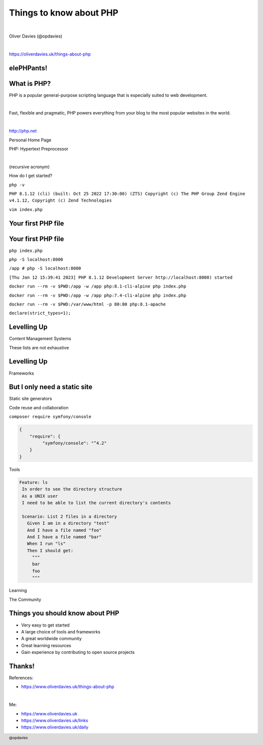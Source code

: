.. footer:: @opdavies

Things to know about PHP
########################

|

.. class:: titleslideinfo text-white

Oliver Davies (@opdavies)

|

.. class:: centred

https://oliverdavies.uk/things-about-php

.. raw:: pdf

   TextAnnotation "Contains some code but isn't a walkthrough of the PHP manual."
   TextAnnotation ""
   TextAnnotation "For new PHPers this should give you an introduction to PHP and its tooling and community."

.. raw:: pdf

   PageBreak imagePage

.. image:: images/php-logo.png
   :width: 15cm

.. raw:: pdf

   TextAnnotation "Working with PHP and Drupal since 2007 as a hobbyist and Freelancer, full-time since 2010."
   TextAnnotation ""
   TextAnnotation "Currently working as a Lead Developer at Transport for Wales."

.. Change to a standard page.
.. raw:: pdf

   PageBreak standardPage

elePHPants!
===========

.. image:: images/elephpants.jpg
   :width: 22cm

What is PHP?
============

PHP is a popular general-purpose scripting language that is especially suited to web development.

|

Fast, flexible and pragmatic, PHP powers everything from your blog to the most popular websites in the world.

|

http://php.net

.. raw:: pdf

    TextAnnotation "First released in 2005, most recent release (8.1.3) on 17th February 2022."

.. Change to a title page.
.. raw:: pdf

   PageBreak titlePage

.. class:: centredTitle

Personal Home Page

.. raw:: pdf

    PageBreak

.. class:: centredTitle

PHP: Hypertext Preprocessor

|

.. class:: centred

(recursive acronym)

.. raw:: pdf

   PageBreak imagePage

.. image:: images/php-versions.png
   :width: 24cm

.. raw:: pdf

   TextAnnotation "These are the currently supported PHP versions."

.. image:: images/server-side-languages.png
   :width: 22cm

.. raw:: pdf

   TextAnnotation "A lot of projects use PHP!"

   PageBreak

.. image:: images/content-management-systems.png
   :width: 22cm

.. raw:: pdf

   PageBreak titlePage

.. class:: centredTitle

How do I get started?

.. raw:: pdf

    PageBreak titlePage

.. raw:: pdf

    PageBreak

.. class:: centredTitle

``php -v``

.. raw:: pdf

   TextAnnotation "How do I know if I have PHP installed and what version?"

.. raw:: pdf

    PageBreak

``PHP 8.1.12 (cli) (built: Oct 25 2022 17:30:00) (ZTS)
Copyright (c) The PHP Group
Zend Engine v4.1.12, Copyright (c) Zend Technologies``

.. raw:: pdf

    PageBreak

.. class:: centredTitle

``vim index.php``

.. raw:: pdf

   TextAnnotation "Create a new file called 'index.php' in the text editor of your choice."

.. raw:: pdf

    PageBreak standardPage

Your first PHP file
===================

.. code-block:: php
   :linenos:

   <?php

   // index.php

.. raw:: pdf

   TextAnnotation "Add an opening tag (closing tag is optional, and in some cases should not be used)."
   
Your first PHP file
===================

.. code-block:: php
   :linenos:

   <?php

   // index.php

   echo 'Hello PHP Stoke';

.. raw:: pdf

    PageBreak titlePage

.. class:: centredTitle

``php index.php``

.. raw:: pdf

   TextAnnotation "Run a CLI script."

.. raw:: pdf

    PageBreak

.. class:: centredTitle

``php -S localhost:8000``

.. raw:: pdf

    PageBreak titlePage

``/app # php -S localhost:8000``

``[Thu Jan 12 15:39:41 2023] PHP 8.1.12 Development Server
http://localhost:8000) started``

.. raw:: pdf

   TextAnnotation "PHP's local development web server. Fine for simple scripts or apps."

   PageBreak imagePage

.. image:: images/hello-world.png
   :width: 22cm

.. raw:: pdf

    PageBreak titlePage

.. class:: centredTitle

``docker run --rm
-v $PWD:/app
-w /app
php:8.1-cli-alpine
php index.php``

.. raw:: pdf

   TextAnnotation "If you don't like installing things locally, you can use the official Docker images."
   TextAnnotation ""
   TextAnnotation "Not a Docker talk..."

.. raw:: pdf

    PageBreak

.. class:: centredTitle

``docker run --rm
-v $PWD:/app
-w /app
php:7.4-cli-alpine
php index.php``

.. raw:: pdf

    TextAnnotation "7.4 instead of 8.1"

.. raw:: pdf

    PageBreak

.. class:: centredTitle

``docker run --rm
-v $PWD:/var/www/html
-p 80:80
php:8.1-apache``

.. raw:: pdf

    TextAnnotation "Apache rather than CLI"

.. raw:: pdf

    PageBreak standardPage

.. code-block:: php
   :linenos:

   <?php

    // index.php

    function say()
    {
        echo 'Hello!';
    }

.. raw:: pdf

   TextAnnotation "Global function."
   TextAnnotation ""
   TextAnnotation "Simplest possible PHP script."

.. raw:: pdf

    PageBreak

.. code-block:: php
   :linenos:

   <?php

    // index.php

    function say($value)
    {
        echo $value;
    }


.. raw:: pdf

   TextAnnotation "Variable interpolation."
   TextAnnotation ""
   TextAnnotation "Variable could be any number of things."

.. raw:: pdf

   PageBreak

.. code-block:: php
   :linenos:

   <?php

    // index.php

    function say(string $value): void
    {
        echo $value;
    }

.. raw:: pdf

   TextAnnotation "In PHP 7, we can declare type hints on scalar values (e.g. string). Arrays and classes were possible in previous versions."
   TextAnnotation ""
   TextAnnotation "We can also declare a return type. In this case, there is nothing returned, so the return type is `void`."
   TextAnnotation ""
   TextAnnotation "Some Developers and teams prefer the minimal approach, some prefer the stricter approach."

.. raw:: pdf

   PageBreak

.. code-block:: php
   :linenos:

   <?php

    // index.php

    function say(string $value): string
    {
        return $value;
    }

.. raw:: pdf

   TextAnnotation "Return a string rather than echoing a string."

.. raw:: pdf

   PageBreak titlePage

.. class:: centredTitle

``declare(strict_types=1);``

.. raw:: pdf

   TextAnnotation "Enables strict typing."
   TextAnnotation ""
   TextAnnotation "If you like types..."
   TextAnnotation ""
   TextAnnotation "Depends on your preference."

.. raw:: pdf

   PageBreak standardPage

.. code-block:: php
    :linenos:

    <?php

    // src/Person.php

    class Person
    {
        public function say(string $value): void
        {
            echo $value;
        }
    }

.. raw:: pdf

   TextAnnotation "Object orientated code."
   TextAnnotation ""
   TextAnnotation "Move it into a class called `Person`. Function now becomes a method, though behaves in exactly the same way."

.. raw:: pdf

   PageBreak

.. code-block:: php
   :linenos:

   <?php

   // Version 1.
   say();

.. raw:: pdf

   TextAnnotation "This is how to call a global function."

.. raw:: pdf

   PageBreak

.. code-block:: php
   :linenos:

   <?php

   // Version 1.
   say();

   // Version 2.
   say('something');

.. raw:: pdf

   TextAnnotation "Still calling a global function with and without arguments."
   TextAnnotation ""
   TextAnnotation "First version with no arguments."
   TextAnnotation ""
   TextAnnotation "Second version providing the text as an argument."
   PageBreak

.. code-block:: php
   :linenos:

   <?php

   // Version 1.
   say();

   // Version 2.
   say('something');

   // Version 3.
   $person = new Person();
   $person->say('something');

.. raw:: pdf

   TextAnnotation "Third version using the Person class."
   PageBreak titlePage

Levelling Up
============

Content Management Systems

.. raw:: pdf

   TextAnnotation "Move from simple pages or CLI apps, need to level up"

.. raw:: pdf

   PageBreak titlePage

.. class:: centredtitle

These lists are not exhaustive

.. raw:: pdf

   TextAnnotation "Other CMSes, frameworks and tools are available. These are the ones that came to mind for me."

.. raw:: pdf

   PageBreak imagePage

.. image:: images/drupal-website.png
   :width: 24cm

.. image:: images/wordpress-website.png
   :width: 24cm

.. image:: images/joomla-website.png
   :width: 24cm

.. raw:: pdf

   TextAnnotation "The big three PHP frameworks."

.. image:: images/typo3-website.png
   :width: 24cm

.. raw:: pdf

   PageBreak titlePage

Levelling Up
============

Frameworks

.. raw:: pdf

   PageBreak imagePage

.. image:: images/symfony-website.png
   :width: 22cm

.. raw:: pdf

    PageBreak

.. image:: images/laravel-website.png
   :width: 22cm

.. raw:: pdf

    PageBreak

.. image:: images/laminas-website.png
   :width: 22cm

.. raw:: pdf

   PageBreak titlePage

But I only need a static site
=============================

Static site generators

.. raw:: pdf

   TextAnnotation "My personal website falls into this category."
   TextAnnotation ""
   TextAnnotation "Write HTML or markdown."
   TextAnnotation ""
   TextAnnotation "Use a familiar templating engine like Twig or Laravel's Blade."

.. raw:: pdf

   PageBreak imagePage

.. image:: images/sculpin-website.png
   :width: 22cm

.. raw:: pdf

   PageBreak

.. image:: images/jigsaw-website.png
   :width: 22cm

.. raw:: pdf

   PageBreak titlePage

.. class:: centredTitle

Code reuse and collaboration

.. raw:: pdf

   PageBreak imagePage

.. image:: images/projects-using-symfony.png
   :width: 22cm

.. image:: images/composer-logo.png
   :height: 10cm

.. image:: images/packagist-website.png
   :width: 22cm

.. image:: images/packagist-symfony-console.png
   :width: 22cm

.. raw:: pdf

   PageBreak titlePage

.. class:: centredtitle

``composer require
symfony/console``

.. raw:: pdf

   PageBreak standardPage

.. code-block:: json

   {
       "require": {
            "symfony/console": "^4.2"
       }
   }

.. raw:: pdf

   PageBreak

.. code-block:: php
   :linenos:

   <?php

   require 'vendor/autoload.php';

.. raw:: pdf

   PageBreak

.. code-block:: php
   :linenos:

   <?php

   require 'vendor/autoload.php';

   $app = new \Symfony\Component\Console\Application();
   $app->run();

.. raw:: pdf

   PageBreak

.. code-block:: php
   :linenos:

   <?php

   require 'vendor/autoload.php';

   use Symfony\Component\Console\Application;

   $app = new Application();
   $app->run();

.. raw:: pdf

   PageBreak imagePage

.. image:: images/symfony-components.png
    :width: 22cm

.. image:: images/php-fig-website.png
    :width: 22cm

.. image:: images/php-foundation-website.png
    :width: 22cm

.. raw:: pdf

   TextAnnotation " The PHP Foundation is a collective established with the non-profit mission to support, advance, and develop the PHP language. We are a community of PHP veterans, community leaders, and technology companies that rely on PHP as a critical digital infrastructure. We collaborate to ensure PHP language long-term success and maintenance."

.. raw:: pdf

   PageBreak titlePage

.. class:: centredTitle

Tools

.. raw:: pdf

   PageBreak imagePage

.. image:: images/composer-logo.png
   :height: 10cm

.. image:: images/xdebug-website.png
   :width: 22cm

.. raw:: pdf

    TextAnnotation "Xdebug is a PHP extension that provides debugging and profiling capabilities."

.. raw:: pdf

   PageBreak

.. image:: images/xdebug-example.png
   :width: 22cm

.. raw:: pdf

   TextAnnotation "Add a breakpoint, halts execution"
   TextAnnotation ""
   TextAnnotation "Shows a stack trace and variables within scope"

.. image:: images/phpunit-website.png
   :width: 22cm

.. image:: images/pest-website.png
   :width: 22cm

.. raw:: pdf

   PageBreak standardPage

.. code-block:: php
   :linenos:

    <?php

    // PHPUnit.

    use App\Email;

    final class EmailTest extends TestCase
    {
        public function testCanBeCreatedFromValidEmailAddress(): void
        {
            $this->assertInstanceOf(
                Email::class,
                Email::fromString('user@example.com')
            );
        }
    }

.. code-block:: php
   :linenos:

    <?php

    // Pest.

    use App\Email;

    it('can be created from a valid email address', function () {
        expect(Email::fromString('user@example.com'))
            ->toBeInstanceOf(Email::class);
    });

.. raw:: pdf

   PageBreak imagePage

.. image:: images/behat-website.png
   :width: 23cm

.. raw:: pdf

   TextAnnotation "Behavior Driven Development (BDD), business-focussed, user story style"

.. raw:: pdf

   PageBreak standardPage

.. code-block:: gherkin

     Feature: ls
      In order to see the directory structure
      As a UNIX user
      I need to be able to list the current directory's contents

      Scenario: List 2 files in a directory
        Given I am in a directory "test"
        And I have a file named "foo"
        And I have a file named "bar"
        When I run "ls"
        Then I should get:
          """
          bar
          foo
          """

.. raw:: pdf

   PageBreak imagePage

.. image:: images/phpstan-website.png
   :width: 24cm

.. raw:: pdf

   PageBreak titlePage

.. class:: centredTitle

Learning

.. raw:: pdf

   PageBreak imagePage

.. image:: images/drupalise-me-website.png
   :width: 22cm

.. image:: images/symfonycasts-website.png
   :width: 22cm

.. image:: images/laracasts-website.png
   :width: 22cm

.. image:: images/codecourse-website.png
   :width: 22cm

.. image:: images/zend-certification-website.png
   :width: 22cm

.. raw:: pdf

   TextAnnotation "This leads to achieving certifications which help with personal development and career progression."
   TextAnnotation ""
   TextAnnotation "Zend offer certification on the PHP language and formerly on Zend framework (now Laminas)."

.. image:: images/acquia-certification-website.png
   :width: 22cm

.. image:: images/symfony-certification-website.png
   :width: 22cm

.. raw:: pdf

   TextAnnotation "Symfony and Twig"

.. raw:: pdf

   PageBreak titlePage

.. class:: centredTitle

The Community

.. raw:: pdf

   PageBreak imagePage

.. image:: images/php-south-west-website.png
   :width: 24cm

.. image:: images/php-uk-website.png
   :width: 24cm

.. image:: images/phpug-website.png
    :width: 24cm

.. raw:: pdf

   TextAnnotation "These events are happening all over the world, for PHP and for it's sub-communities."
   TextAnnotation ""
   TextAnnotation "PHP World, php[tek] (organised by PHP Architect), DrupalCon, SymfonyCon, Laracon, PHP UK, PHP Benelux, Sunshine PHP"

   PageBreak standardPage

Things you should know about PHP
================================

* Very easy to get started
* A large choice of tools and frameworks
* A great worldwide community
* Great learning resources
* Gain experience by contributing to open source projects

.. raw:: pdf

   TextAnnotation "CMSes, frameworks, eCommerce, APIs, static sites"
   TextAnnotation ""
   TextAnnotation "Gain experience and kudos by contributing to open source projects."
   TextAnnotation ""
   TextAnnotation "Most of these have their source code posted online with an appropriate license, hosted on GitHub or elsewhere. If you find a bug or want a feature added, you have the ability to create or fix it yourself and contribute it back to the project."

.. raw:: pdf

   PageBreak standardPage

Thanks!
=======

References:

* https://www.oliverdavies.uk/things-about-php

|

Me:

* https://www.oliverdavies.uk
* https://www.oliverdavies.uk/links
* https://www.oliverdavies.uk/daily
